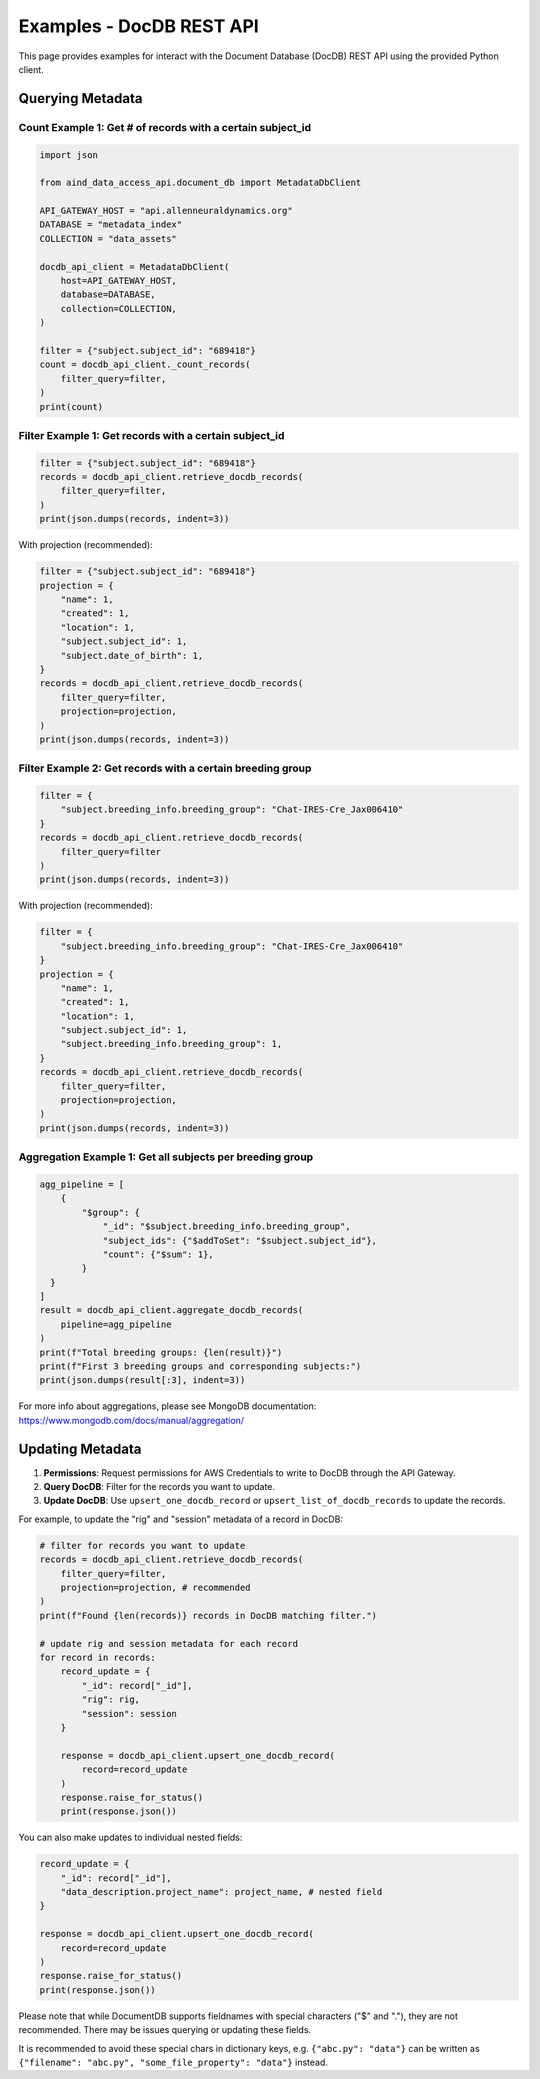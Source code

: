 Examples - DocDB REST API
==================================

This page provides examples for interact with the Document Database (DocDB)
REST API using the provided Python client.


Querying Metadata
~~~~~~~~~~~~~~~~~~~~~~

Count Example 1: Get # of records with a certain subject_id
-----------------------------------------------------------

.. code:: python

  import json

  from aind_data_access_api.document_db import MetadataDbClient

  API_GATEWAY_HOST = "api.allenneuraldynamics.org"
  DATABASE = "metadata_index"
  COLLECTION = "data_assets"

  docdb_api_client = MetadataDbClient(
      host=API_GATEWAY_HOST,
      database=DATABASE,
      collection=COLLECTION,
  )

  filter = {"subject.subject_id": "689418"}
  count = docdb_api_client._count_records(
      filter_query=filter,
  )
  print(count)

Filter Example 1: Get records with a certain subject_id
-------------------------------------------------------

.. code:: python

  filter = {"subject.subject_id": "689418"}
  records = docdb_api_client.retrieve_docdb_records(
      filter_query=filter,
  )
  print(json.dumps(records, indent=3))


With projection (recommended):
      
.. code:: python

  filter = {"subject.subject_id": "689418"}
  projection = {
      "name": 1,
      "created": 1,
      "location": 1,
      "subject.subject_id": 1,
      "subject.date_of_birth": 1,
  }
  records = docdb_api_client.retrieve_docdb_records(
      filter_query=filter,
      projection=projection,
  )
  print(json.dumps(records, indent=3))


Filter Example 2: Get records with a certain breeding group
-----------------------------------------------------------

.. code:: python

  filter = {
      "subject.breeding_info.breeding_group": "Chat-IRES-Cre_Jax006410"
  }
  records = docdb_api_client.retrieve_docdb_records(
      filter_query=filter
  )
  print(json.dumps(records, indent=3))


With projection (recommended):

.. code:: python

  filter = {
      "subject.breeding_info.breeding_group": "Chat-IRES-Cre_Jax006410"
  }
  projection = {
      "name": 1,
      "created": 1,
      "location": 1,
      "subject.subject_id": 1,
      "subject.breeding_info.breeding_group": 1,
  }
  records = docdb_api_client.retrieve_docdb_records(
      filter_query=filter,
      projection=projection,
  )
  print(json.dumps(records, indent=3))

Aggregation Example 1: Get all subjects per breeding group
----------------------------------------------------------

.. code:: python

  agg_pipeline = [
      {
          "$group": {
              "_id": "$subject.breeding_info.breeding_group",
              "subject_ids": {"$addToSet": "$subject.subject_id"},
              "count": {"$sum": 1},
          }
    }
  ]
  result = docdb_api_client.aggregate_docdb_records(
      pipeline=agg_pipeline
  )
  print(f"Total breeding groups: {len(result)}")
  print(f"First 3 breeding groups and corresponding subjects:")
  print(json.dumps(result[:3], indent=3))

For more info about aggregations, please see MongoDB documentation:
https://www.mongodb.com/docs/manual/aggregation/


Updating Metadata
~~~~~~~~~~~~~~~~~~~~~~

1. **Permissions**: Request permissions for AWS Credentials to write to DocDB through the API Gateway.
2. **Query DocDB**: Filter for the records you want to update.
3. **Update DocDB**: Use ``upsert_one_docdb_record`` or ``upsert_list_of_docdb_records`` to update the records.

For example, to update the "rig" and "session" metadata of a record in DocDB:

.. code:: python

  # filter for records you want to update
  records = docdb_api_client.retrieve_docdb_records(
      filter_query=filter,
      projection=projection, # recommended
  )
  print(f"Found {len(records)} records in DocDB matching filter.")

  # update rig and session metadata for each record
  for record in records:
      record_update = {
          "_id": record["_id"],
          "rig": rig,
          "session": session
      }

      response = docdb_api_client.upsert_one_docdb_record(
          record=record_update
      )
      response.raise_for_status()
      print(response.json())

You can also make updates to individual nested fields:

.. code:: python

  record_update = {
      "_id": record["_id"],
      "data_description.project_name": project_name, # nested field
  }

  response = docdb_api_client.upsert_one_docdb_record(
      record=record_update
  )
  response.raise_for_status()
  print(response.json())

Please note that while DocumentDB supports fieldnames with special characters ("$" and "."), they are not recommended.
There may be issues querying or updating these fields.

It is recommended to avoid these special chars in dictionary keys, e.g. ``{"abc.py": "data"}`` can be written as ``{"filename": "abc.py", "some_file_property": "data"}`` instead.
